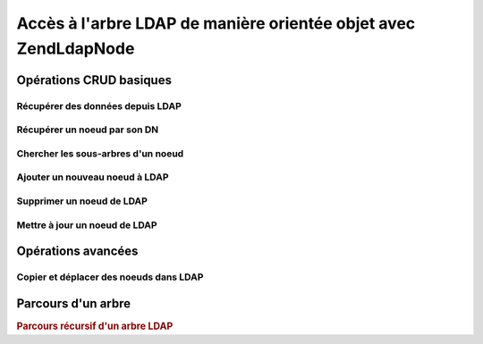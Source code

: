 .. EN-Revision: none
.. _zend.ldap.node:

Accès à l'arbre LDAP de manière orientée objet avec Zend\Ldap\Node
==================================================================

.. _zend.ldap.node.basic:

Opérations CRUD basiques
------------------------

.. _zend.ldap.node.basic.retrieve:

Récupérer des données depuis LDAP
^^^^^^^^^^^^^^^^^^^^^^^^^^^^^^^^^

.. _zend.ldap.node.basic.retrieve.dn:

Récupérer un noeud par son DN
^^^^^^^^^^^^^^^^^^^^^^^^^^^^^



.. _zend.ldap.node.basic.retrieve.search:

Chercher les sous-arbres d'un noeud
^^^^^^^^^^^^^^^^^^^^^^^^^^^^^^^^^^^



.. _zend.ldap.node.basic.add:

Ajouter un nouveau noeud à LDAP
^^^^^^^^^^^^^^^^^^^^^^^^^^^^^^^



.. _zend.ldap.node.basic.delete:

Supprimer un noeud de LDAP
^^^^^^^^^^^^^^^^^^^^^^^^^^



.. _zend.ldap.node.basic.update:

Mettre à jour un noeud de LDAP
^^^^^^^^^^^^^^^^^^^^^^^^^^^^^^



.. _zend.ldap.node.extended:

Opérations avancées
-------------------

.. _zend.ldap.node.extended.copy-and-move:

Copier et déplacer des noeuds dans LDAP
^^^^^^^^^^^^^^^^^^^^^^^^^^^^^^^^^^^^^^^



.. _zend.ldap.node.traversal:

Parcours d'un arbre
-------------------

.. rubric:: Parcours récursif d'un arbre LDAP

.. code-block:: php
   :linenos:

   $options = array(/* ... */);
   $ldap = new Zend\Ldap\Ldap($options);
   $ldap->bind();
   $ri = new RecursiveIteratorIterator($ldap->getBaseNode(),
                                       RecursiveIteratorIterator::SELF_FIRST);
   foreach ($ri as $rdn => $n) {
       var_dump($n);
   }


